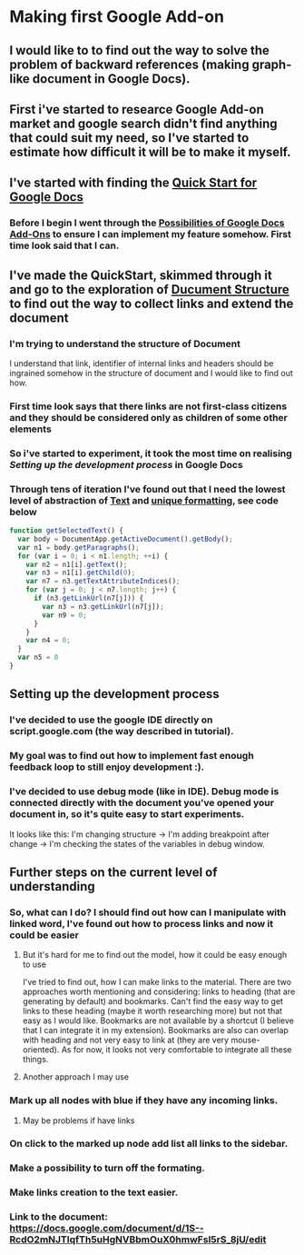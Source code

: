 * Making first Google Add-on
** I would like to to find out the way to solve the problem of backward references (making graph-like document in Google Docs).
** First i've started to researce Google Add-on market and google search didn't find anything that could suit my need, so I've started to estimate how difficult it will be to make it myself.
** I've started with finding the [[https://developers.google.com/gsuite/add-ons/editors/docs/quickstart/translate][Quick Start for Google Docs]]
*** Before I begin I went through the [[https://developers.google.com/gsuite/add-ons/editors/docs][Possibilities of Google Docs Add-Ons]] to ensure I can implement my feature somehow. First time look said that I can.
** I've made the QuickStart, skimmed through it and go to the exploration of [[https://developers.google.com/apps-script/reference/document][Ducument Structure]] to find out the way to collect links and extend the document
*** I'm trying to understand the structure of Document
I understand that link, identifier of internal links and headers should be ingrained somehow in the structure of document and I would like to find out how.
*** First time look says that there links are not first-class citizens and they should be considered only as children of some other elements
*** So i've started to experiment, it took the most time on realising [[*Setting up development project][Setting up the development process]] in Google Docs
*** Through tens of iteration I've found out that I need the lowest level of abstraction of [[https://developers.google.com/apps-script/reference/document/text][Text]] and [[https://developers.google.com/apps-script/reference/document/text#getTextAttributeIndices()][unique formatting]], see code below
#+BEGIN_SRC js
function getSelectedText() {
  var body = DocumentApp.getActiveDocument().getBody();
  var n1 = body.getParagraphs();
  for (var i = 0; i < n1.length; ++i) {
    var n2 = n1[i].getText();
    var n3 = n1[i].getChild(0);
    var n7 = n3.getTextAttributeIndices();
    for (var j = 0; j < n7.length; j++) {
      if (n3.getLinkUrl(n7[j])) {
        var n3 = n3.getLinkUrl(n7[j]);
        var n9 = 0;
      } 
    }
    var n4 = 0;
  }
  var n5 = 0
}
#+END_SRC
** Setting up the development process
*** I've decided to use the google IDE directly on script.google.com (the way described in tutorial).
*** My goal was to find out how to implement fast enough feedback loop to still enjoy development :).
*** I've decided to use debug mode (like in IDE). Debug mode is connected directly with the document you've opened your document in, so it's quite easy to start experiments.
It looks like this: I'm changing structure -> I'm adding breakpoint after change -> I'm checking the states of the variables in debug window.
** Further steps on the current level of understanding
*** So, what can I do? I should find out how can I manipulate with linked word, I've found out how to process links and now it could be easier
**** But it's hard for me to find out the model, how it could be easy enough to use
I've tried to find out, how I can make links to the material.
There are two approaches worth mentioning and considering: links to heading (that are generating by default) and bookmarks.
Can't find the easy way to get links to these heading (maybe it worth researching more) but not that easy as I would like.
Bookmarks are not available by a shortcut (I believe that I can integrate it in my extension).
Bookmarks are also can overlap with heading and not very easy to link at (they are very mouse-oriented).
As for now, it looks not very comfortable to integrate all these things.
**** Another approach I may use 
*** Mark up all nodes with blue if they have any incoming links.
**** May be problems if have links
*** On click to the marked up node add list all links to the sidebar.
*** Make a possibility to turn off the formating.
*** Make links creation to the text easier.
*** Link to the document: https://docs.google.com/document/d/1S--RcdO2mNJTlqfTh5uHgNVBbmOuX0hmwFsl5rS_8jU/edit
